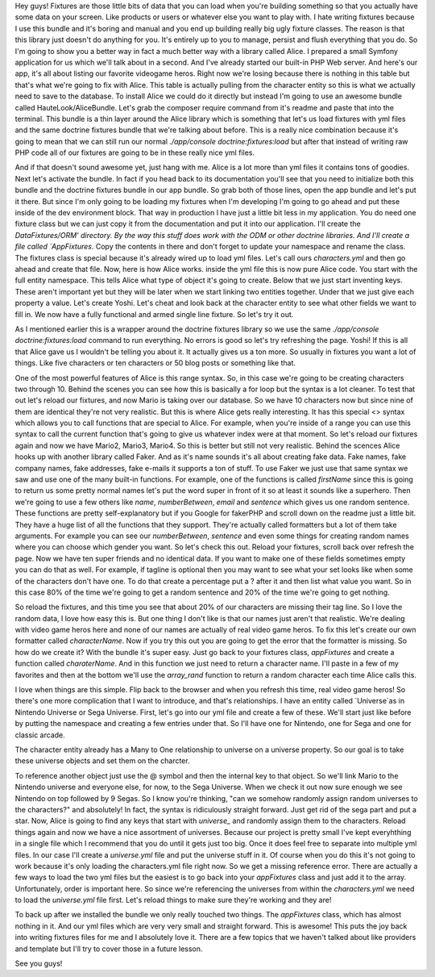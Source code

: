 Hey guys! Fixtures are those little bits of data that you can load when you're 
building something so that you actually have some data on your screen. Like 
products or users or whatever else you want to play with. I hate writing 
fixtures because I use this bundle and it's boring and manual and you end up 
building really big ugly fixture classes. The reason is that this library just 
doesn't do anything for you. It's entirely up to you to manage, persist and 
flush everything that you do. So I'm going to show you a better way in fact a 
much better way with a library called Alice. I prepared a small Symfony 
application for us which we'll talk about in a second. And I've already started 
our built-in PHP Web server. And here's our app, it's all about listing our 
favorite videogame heros. Right now we're losing because there is nothing in 
this table but that's what we're going to fix with Alice. This table is actually 
pulling from the character entity so this is what we actually need to save 
to the database. To install Alice we could do it directly but instead I'm going
to use an awesome bundle called HauteLook/AliceBundle. Let's grab the composer 
require command from it's readme and paste that into the terminal. This bundle 
is a thin layer around the Alice library which is something that let's us load 
fixtures with yml files and the same doctrine fixtures bundle that we're talking 
about before. This is a really nice combination because it's going to mean that 
we can still run our normal `./app/console doctrine:fixtures:load` but after that 
instead of writing raw PHP code all of our fixtures are going to be in these 
really nice yml files.
  
   
And if that doesn't sound awesome yet, just hang with me. Alice is a lot more 
than yml files it contains tons of goodies. Next let's activate the bundle. In 
fact if you head back to its documentation you'll see that you need to 
initialize both this bundle and the doctrine fixtures bundle in our app bundle. 
So grab both of those lines, open the app bundle and let's put it there. But 
since I'm only going to be loading my fixtures when I'm developing I'm going to 
go ahead and put these inside of the dev environment block. That way in 
production I have just a little bit less in my application. You do need one 
fixture class but we can just copy it from the documentation and put it into 
our application. I'll create the `DataFixtures/ORM' directory. By the way this 
stuff does work with the ODM or other doctrine libraries. And I'll create a 
file called `AppFixtures`. Copy the contents in there and don't forget to update 
your namespace and rename the class. The fixtures class is special because it's 
already wired up to load yml files. Let's call ours `characters.yml` and then go 
ahead and create that file. Now, here is how Alice works. inside the yml file 
this is now pure Alice code. You start with the full entity namespace. This 
tells Alice what type of object it's going to create. Below that we just start 
inventing keys. These aren't important yet but they will be later when we start 
linking two entities together. Under that we just give each property a value.
Let's create Yoshi. Let's cheat and look back at the character entity to see 
what other fields we want to fill in. We now have a fully functional and armed 
single line fixture. So let's try it out. 

As I mentioned earlier this is a wrapper around the doctrine fixtures 
library so we use the same `./app/console doctrine:fixtures:load` command to 
run everything. No errors is good so let's try refreshing the page. Yoshi! 
If this is all that Alice gave us I wouldn't be telling you about it. It 
actually gives us a ton more. So usually in fixtures you want a lot of things. Like 
five characters or ten characters or 50 blog posts or something like that. 

One of the most powerful features of Alice is this range syntax. So, in this 
case we're going to be creating characters two through 10. Behind the scenes you 
can see how this is basically a for loop but the syntax is a lot cleaner. To 
test that out let's reload our fixtures, and now Mario is taking over our 
database. So we have 10 characters now but since nine of them are identical 
they're not very realistic. But this is where Alice gets really interesting. 
It has this special <> syntax which allows you to call functions that are 
special to Alice. For example, when you're inside of a range you can use this 
syntax to call the current function that's going to give us whatever index were at that 
moment. So let's reload our fixtures again and now we have Mario2, Mario3, 
Mario4. So this is better but still not very realistic. Behind the scences Alice
hooks up with another library called Faker. And as it's name sounds it's all 
about creating fake data. Fake names, fake company names, fake addresses, fake 
e-mails it supports a ton of stuff. To use Faker we just use that same syntax we 
saw and use one of the many built-in functions. For example, one of the functions 
is called `firstName` since this is going to return us some pretty normal names 
let's put the word super in front of it so at least it sounds like a superhero. 
Then we're going to use a few others like `name`, `numberBetween`, `email` and 
`sentence` which gives us one random sentence. These functions are pretty 
self-explanatory but if you Google for fakerPHP and scroll down on the readme 
just a little bit. They have a huge list of all the functions that they support. 
They're actually called formatters but a lot of them take arguments. For example 
you can see our `numberBetween`, `sentence` and even some things for creating 
random names where you can choose which gender you want. So let's check this out. 
Reload your fixtures, scroll back over refresh the page. Now we have ten super 
friends and no identical data. If you want to make one of these fields sometimes 
empty you can do that as well. For example, if tagline is optional then you may want to see 
what your set looks like when some of the characters don't have one. To do that
create a percentage put a ? after it and then list what value you want. So in this
case 80% of the time we're going to get a random sentence and 20% of the time we're
going to get nothing.

So reload the fixtures, and this time you see that about 20% of our characters
are missing their tag line. So I love the random data, I love how easy this is.
But one thing I don't like is that our names just aren't that realistic. We're
dealing with video game heros here and none of our names are actually of real
video game heros. To fix this let's create our own formatter called 
`characterName`. Now if you try this out you are going to get the error that the
formatter is  missing. So how do we create it? With the bundle it's super easy.
Just go back to your fixtures class, `appFixtures` and create a function called
`charaterName`. And in this function we just need to return a character name.
I'll paste in a few of my favorites and then at the bottom we'll use the 
`array_rand` function to return a random character each time Alice calls this.

I love when things are this simple. Flip back to the browser and when you refresh
this time, real video game heros! So there's one more complication that I want
to introduce, and that's relationships. I have an entity called `Universe`as in 
Nintendo Universe or Sega Universe. First, let's go into our yml file and create
a few of these. We'll start just like before by putting the namespace and creating
a few entries under that. So I'll have one for Nintendo, one for Sega and one
for classic arcade. 

The character entity already has a Many to One relationship to universe on a 
universe property. So our goal is to take these universe objects and set them 
on the charcter. 

To reference another object just use the @ symbol and then the
internal key to that object. So we'll link Mario to the Nintendo universe and 
everyone else, for now, to the Sega Universe. When we check it out now sure enough
we see Nintendo on top followed by 9 Segas. So I know you're thinking, "can we somehow
randomly assign random universes to the characters?" and absolutely! In fact,
the syntax is ridiculously straight forward. Just get rid of the sega part and put a star.
Now, Alice is going to find any keys that start with `universe_` and randomly assign
them to the characters. Reload things again and now we have a nice assortment
of universes. Because our project is pretty small I've kept everyhthing in a single
file which I recommend that you do until it gets just too big. Once it does
feel free to separate into multiple yml files. In our case I'll create a `universe.yml`
file and put the universe stuff in it. Of course when you do this it's not going
to work because it's only loading the characters.yml file right now. So we get
a missing reference error. There are actually a few ways to load the two yml files
but the easiest is to go back into your `appFixtures` class and just add it to the
array. Unfortunately, order is important here. So since we're referencing the universes
from within the `characters.yml` we need to load the `universe.yml` file first. 
Let's reload things to make sure they're working and they are! 

To back up after we installed the bundle we only really touched two things. 
The `appFixtures` class, which has almost nothing in it. And our yml files which
are very very small and straight forward. This is awesome! This puts the joy
back into writing fixtures files for me and I absolutely love it. There are a few
topics that we haven't talked about like providers and template but I'll try
to cover those in a future lesson. 

See you guys!